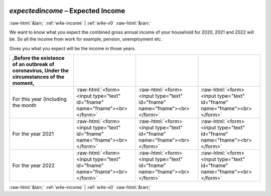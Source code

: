 .. _w4e-expectedincome: 

 
 .. role:: raw-html(raw) 
        :format: html 
 
`expectedincome` – Expected Income
=================================================== 


:raw-html:`&larr;` :ref:`w4e-income` | :ref:`w4e-v0` :raw-html:`&rarr;` 
 

We want to know what you expect the combined gross annual income of your household for 2020, 2021 and 2022 will be. So all the income from work for example, pension, unemployment etc.

Gives you what you expect will be the income in those years.
 
.. csv-table:: 
   :delim: | 
   :header: ,Before the existence of an outbreak of coronavirus, Under the circumstances of the moment,
 
           For this year (including the month | :raw-html:`<form><input type="text" id="fname" name="fname"><br></form>` |:raw-html:`<form><input type="text" id="fname" name="fname"><br></form>` |:raw-html:`<form><input type="text" id="fname" name="fname"><br></form>` 
           For the year 2021 | :raw-html:`<form><input type="text" id="fname" name="fname"><br></form>` |:raw-html:`<form><input type="text" id="fname" name="fname"><br></form>` |:raw-html:`<form><input type="text" id="fname" name="fname"><br></form>` 
           For the year 2022 | :raw-html:`<form><input type="text" id="fname" name="fname"><br></form>` |:raw-html:`<form><input type="text" id="fname" name="fname"><br></form>` |:raw-html:`<form><input type="text" id="fname" name="fname"><br></form>` 

.. image:: ../_screenshots/w4-expectedincome.png 


:raw-html:`&larr;` :ref:`w4e-income` | :ref:`w4e-v0` :raw-html:`&rarr;` 
 
